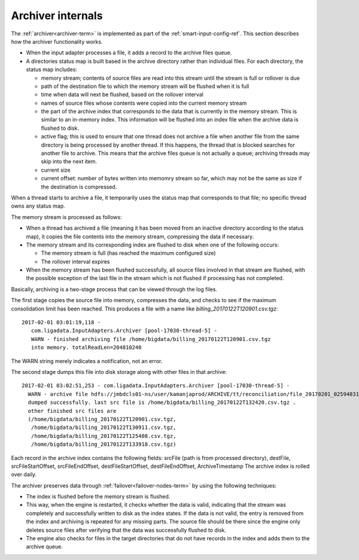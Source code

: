 
.. _archiver-arch:

Archiver internals
==================

The :ref:`archiver<archiver-term>` is implemented
as part of the :ref:`smart-input-config-ref`.
This section describes how the archiver functionality works.

- When the input adapter processes a file,
  it adds a record to the archive files queue.
- A directories status map is built based in the archive directory
  rather than individual files.
  For each directory, the status map includes:

  - memory stream; contents of source files are read into this stream
    until the stream is full or rollover is due
  - path of the destination file to which the memory stream
    will be flushed when it is full
  - time when data will next be flushed, based on the rollover interval
  - names of source files whose contents were copied
    into the current memory stream
  - the part of the archive index that corresponds
    to the data that is currently in the memory stream.
    This is similar to an in-memory index.
    This information will be flushed into an index file
    when the archive data is flushed to disk.
  - active flag; this is used to ensure
    that one thread does not archive a file
    when another file from the same directory
    is being processed by another thread.
    If this happens, the thread that is blocked
    searches for another file to archive.
    This means that the archive files queue is not actually a queue;
    archiving threads may skip into the next item.
  - current size
  - current offset: number of bytes written into memomry stream so far,
    which may not be the same as size if the destination is compressed.

When a thread starts to archive a file,
it temporarily uses the status map that corresponds to that file;
no specific thread owns any status map.

The memory stream is processed as follows:

- When a thread has archived a file
  (meaning it has been moved from an inactive directory
  according to the status map),
  it copies the file contents into the memory stream,
  compressing the data if necessary.
- The memory stream and its corresponding index are flushed to disk
  when one of the following occurs:

  - The memory stream is full (has reached the maximum configured size)
  - The rollover interval expires

- When the memory stream has been flushed successfully,
  all source files involved in that stream are flushed,
  with the possible exception of the last file in the stream
  which is not flushed if processing has not completed.

Basically, archiving is a two-stage process
that can be viewed through the log files.

The first stage copies the source file into memory,
compresses the data, and checks to see
if the maximum consolidation limit has been reached.
This produces a file with a name like
*billing_20170122T120901.csv.tgz*:

::

  2017-02-01 03:01:19,118 -
     com.ligadata.InputAdapters.Archiver [pool-17030-thread-5] -
     WARN - finished archiving file /home/bigdata/billing_20170122T120901.csv.tgz
     into memory. totalReadLen=204810240

The WARN string merely indicates a notification, not an error.

The second stage dumps this file into disk storage
along with other files in that archive:

::

  2017-02-01 03:02:51,253 - com.ligadata.InputAdapters.Archiver [pool-17030-thread-5] -
    WARN - archive file hdfs://jmbdcls01-ns/user/kamanjaprod/ARCHIVE/tt/reconciliation/file_20170201_025948312
    dumped successfully. last src file is /home/bigdata/billing_20170122T132420.csv.tgz .
    other finished src files are
    (/home/bigdata/billing_20170122T120901.csv.tgz,
     /home/bigdata/billing_20170122T130911.csv.tgz,
     /home/bigdata/billing_20170122T125408.csv.tgz,
     /home/bigdata/billing_20170122T133918.csv.tgz)


Each record in the archive index contains the following fields:
srcFile (path is from processed directory), destFile,
srcFileStartOffset, srcFileEndOffset, destFileStartOffset,
destFileEndOffset, ArchiveTimestamp
The archive index is rolled over daily.

The archiver preserves data through :ref:`failover<failover-nodes-term>`
by using the following techniques:

- The index is flushed before the memory stream is flushed.
- This way, when the engine is restarted,
  it checks whether the data is valid,
  indicating that the stream was completely and successfully
  written to disk as the index states.
  If the data is not valid,
  the entry is removed from the index
  and archiving is repeated for any missing parts.
  The source file should be there
  since the engine only deletes source files
  after verifying that the data was successfully flushed to disk.
- The engine also checks for files in the target directories
  that do not have records in the index
  and adds them to the archive queue.



